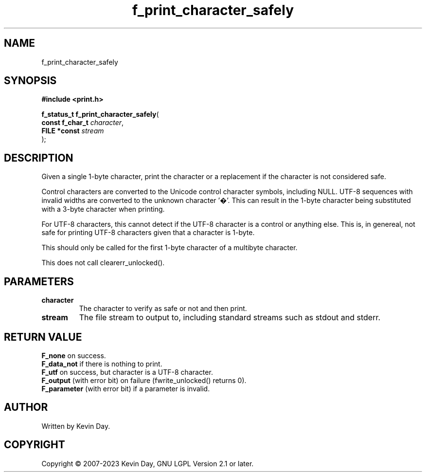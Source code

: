 .TH f_print_character_safely "3" "July 2023" "FLL - Featureless Linux Library 0.6.6" "Library Functions"
.SH "NAME"
f_print_character_safely
.SH SYNOPSIS
.nf
.B #include <print.h>
.sp
\fBf_status_t f_print_character_safely\fP(
    \fBconst f_char_t \fP\fIcharacter\fP,
    \fBFILE *const    \fP\fIstream\fP
);
.fi
.SH DESCRIPTION
.PP
Given a single 1-byte character, print the character or a replacement if the character is not considered safe.
.PP
Control characters are converted to the Unicode control character symbols, including NULL. UTF-8 sequences with invalid widths are converted to the unknown character '�'. This can result in the 1-byte character being substituted with a 3-byte character when printing.
.PP
For UTF-8 characters, this cannot detect if the UTF-8 character is a control or anything else. This is, in genereal, not safe for printing UTF-8 characters given that a character is 1-byte.
.PP
This should only be called for the first 1-byte character of a multibyte character.
.PP
This does not call clearerr_unlocked().
.SH PARAMETERS
.TP
.B character
The character to verify as safe or not and then print.

.TP
.B stream
The file stream to output to, including standard streams such as stdout and stderr.

.SH RETURN VALUE
.PP
\fBF_none\fP on success.
.br
\fBF_data_not\fP if there is nothing to print.
.br
\fBF_utf\fP on success, but character is a UTF-8 character.
.br
\fBF_output\fP (with error bit) on failure (fwrite_unlocked() returns 0).
.br
\fBF_parameter\fP (with error bit) if a parameter is invalid.
.SH AUTHOR
Written by Kevin Day.
.SH COPYRIGHT
.PP
Copyright \(co 2007-2023 Kevin Day, GNU LGPL Version 2.1 or later.
